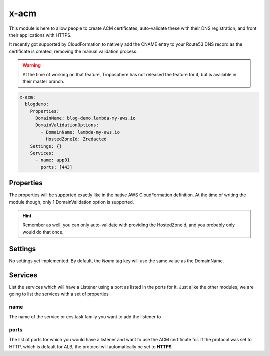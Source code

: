 ﻿.. _acm_syntax_reference:

x-acm
=====

This module is here to allow people to create ACM certificates, auto-validate these with their DNS registration,
and front their applications with HTTPS.

It recently got supported by CloudFormation to natively add the CNAME entry to your Route53 DNS record as the certificate
is created, removing the manual validation process.

.. warning::

    At the time of working on that feature, Troposphere has not released the feature for it, but is available in
    their master branch.

.. code-block::

    x-acm:
      blogdemo:
        Properties:
          DomainName: blog-demo.lambda-my-aws.io
          DomainValidationOptions:
            - DomainName: lambda-my-aws.io
              HostedZoneId: Zredacted
        Settings: {}
        Services:
          - name: app01
            ports: [443]

Properties
----------

The properties will be supported exactly like in the native AWS CloudFormation definition.
At the time of writing the module though, only 1 DomainValidation option is supported.

.. hint::

    Remember as well, you can only auto-validate with providing the HostedZoneId, and you probably only would do that
    once.

Settings
--------

No settings yet implemented. By default, the `Name` tag key will use the same value as the DomainName.

Services
--------

List the services which will have a Listener using a port as listed in the ports for it.
Just alike the other modules, we are going to list the services with a set of properties


name
^^^^

The name of the service or ecs.task.family you want to add the listener to

ports
^^^^^

The list of ports for which you would have a listener and want to use the ACM certificate for.
If the protocol was set to HTTP, which is default for ALB, the protocol will automatically be set to **HTTPS**
